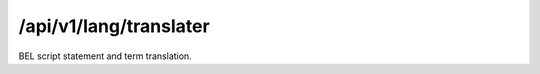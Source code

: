 .. _translater:

/api/v1/lang/translater
=======================

BEL script statement and term translation.

.. ############################################################################
.. http:post:: /api/v1/lang/validater

    | **Description**
    | Produces a ``text/plain`` translation of a BEL statement or term.

    Example request:

    .. sourcecode:: http

        POST /api/v1/lang/translater HTTP/1.1
        Host: demo.openbel.org
        Accept: */*
        Content-Type: text/plain; charset=utf-8

    .. code::

        p(HGNC:MAPK1)

    Example response:

    .. sourcecode:: http

        HTTP/1.1 200 OK
        Content-Type: text/plain; charset=UTF-8
        Connection: keep-alive
        Content-Length: 37
        Accept-Ranges: bytes
        Vary: Accept-Charset, Accept-Encoding, Accept-Language, Accept

    .. code::

        the abundance of HGNC namespace MAPK1
